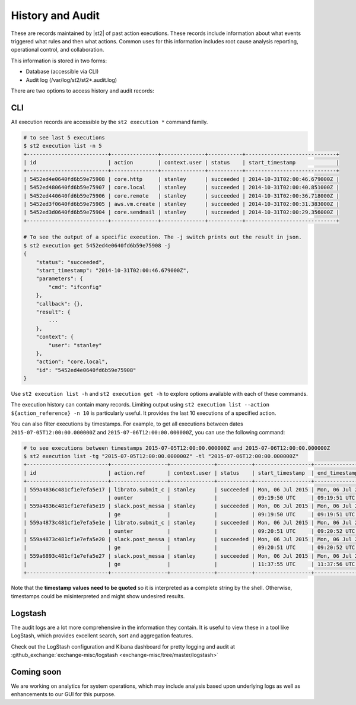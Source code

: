 History and Audit
=================

These are records maintained by |st2| of past action executions.  These records include information about what events triggered what rules and then what actions. Common uses for this information includes root cause analysis reporting, operational control, and collaboration.

This information is stored in two forms:

* Database (accessible via CLI)
* Audit log (/var/log/st2/st2*.audit.log)

There are two options to access history and audit records:

CLI
---

All execution records are accessible by the ``st2 execution *`` command family.

.. code-block:: bash

    # to see last 5 executions
    $ st2 execution list -n 5
    +--------------------------+---------------+--------------+-----------+-----------------------------+
    | id                       | action        | context.user | status    | start_timestamp             |
    +--------------------------+---------------+--------------+-----------+-----------------------------+
    | 5452ed4e0640fd6b59e75908 | core.http     | stanley      | succeeded | 2014-10-31T02:00:46.679000Z |
    | 5452ed480640fd6b59e75907 | core.local    | stanley      | succeeded | 2014-10-31T02:00:40.851000Z |
    | 5452ed440640fd6b59e75906 | core.remote   | stanley      | succeeded | 2014-10-31T02:00:36.718000Z |
    | 5452ed3f0640fd6b59e75905 | aws.vm.create | stanley      | succeeded | 2014-10-31T02:00:31.383000Z |
    | 5452ed3d0640fd6b59e75904 | core.sendmail | stanley      | succeeded | 2014-10-31T02:00:29.356000Z |
    +--------------------------+---------------+--------------+-----------+-----------------------------+

    # To see the output of a specific execution. The -j switch prints out the result in json.
    $ st2 execution get 5452ed4e0640fd6b59e75908 -j
    {
        "status": "succeeded",
        "start_timestamp": "2014-10-31T02:00:46.679000Z",
        "parameters": {
            "cmd": "ifconfig"
        },
        "callback": {},
        "result": {
            ...
        },
        "context": {
            "user": "stanley"
        },
        "action": "core.local",
        "id": "5452ed4e0640fd6b59e75908"
    }

Use ``st2 execution list -h`` and ``st2 execution get -h`` to explore options available with each of these commands.

The execution history can contain many records. Limiting output using ``st2 execution list --action ${action_reference} -n 10`` is particularly useful. It provides the last 10 executions of a specified action.

You can also filter executions by timestamps. For example, to get all executions between dates
``2015-07-05T12:00:00.000000Z`` and ``2015-07-06T12:00:00.000000Z``, you can use the following command:

.. code-block:: bash

    # to see executions between timestamps 2015-07-05T12:00:00.000000Z and 2015-07-06T12:00:00.000000Z
    $ st2 execution list -tg "2015-07-05T12:00:00.000000Z" -tl "2015-07-06T12:00:00.000000Z"
    +--------------------------+------------------+--------------+-----------+------------------+------------------+
    | id                       | action.ref       | context.user | status    | start_timestamp  | end_timestamp    |
    +--------------------------+------------------+--------------+-----------+------------------+------------------+
    | 559a4836c481cf1e7efa5e17 | librato.submit_c | stanley      | succeeded | Mon, 06 Jul 2015 | Mon, 06 Jul 2015 |
    |                          | ounter           |              |           | 09:19:50 UTC     | 09:19:51 UTC     |
    | 559a4836c481cf1e7efa5e19 | slack.post_messa | stanley      | succeeded | Mon, 06 Jul 2015 | Mon, 06 Jul 2015 |
    |                          | ge               |              |           | 09:19:50 UTC     | 09:19:51 UTC     |
    | 559a4873c481cf1e7efa5e1e | librato.submit_c | stanley      | succeeded | Mon, 06 Jul 2015 | Mon, 06 Jul 2015 |
    |                          | ounter           |              |           | 09:20:51 UTC     | 09:20:52 UTC     |
    | 559a4873c481cf1e7efa5e20 | slack.post_messa | stanley      | succeeded | Mon, 06 Jul 2015 | Mon, 06 Jul 2015 |
    |                          | ge               |              |           | 09:20:51 UTC     | 09:20:52 UTC     |
    | 559a6893c481cf1e7efa5e27 | slack.post_messa | stanley      | succeeded | Mon, 06 Jul 2015 | Mon, 06 Jul 2015 |
    |                          | ge               |              |           | 11:37:55 UTC     | 11:37:56 UTC     |
    +--------------------------+------------------+--------------+-----------+------------------+------------------+

Note that the **timestamp values need to be quoted** so it is interpreted as a complete string
by the shell. Otherwise, timestamps could be misinterpreted and might show undesired results.

Logstash
--------

The audit logs are a lot more comprehensive in the information they contain. It is useful to view these in a tool like LogStash, which provides excellent search, sort and aggregation features.

Check out the LogStash configuration and Kibana dashboard for pretty logging and audit at :github_exchange:`exchange-misc/logstash <exchange-misc/tree/master/logstash>`


Coming soon
-----------

We are working on analytics for system operations, which may include analysis based upon underlying logs as well as enhancements to our GUI for this purpose.
